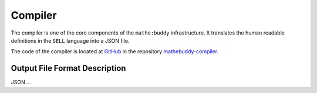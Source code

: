 ************
Compiler
************

The compiler is one of the core components of the ``mathe:buddy`` infrastructure. It translates the human readable definitions in the ``SELL`` language into a JSON file.

The code of the compiler is located at `GitHub <https://github.com>`_ in the repository `mathebuddy-compiler <https://github.com/mathebuddy/mathebuddy-compiler>`_.


Output File Format Description
------------------------------

JSON ...